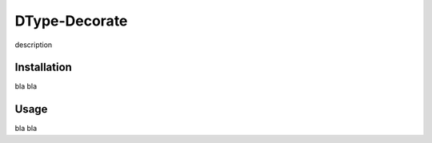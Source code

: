 DType-Decorate
==============

description

Installation
~~~~~~~~~~~~

bla bla

Usage
~~~~~

bla bla